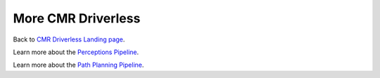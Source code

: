 ===================
More CMR Driverless
===================

.. _CMR Driverless Landing page: https://cmr.red/driverless-docs

Back to `CMR Driverless Landing page`_.

.. _Perceptions Pipeline: https://cmr.red/perceptions-docs

Learn more about the `Perceptions Pipeline`_.


.. _Path Planning Pipeline: https://cmr.red/planning-docs

Learn more about the `Path Planning Pipeline`_.